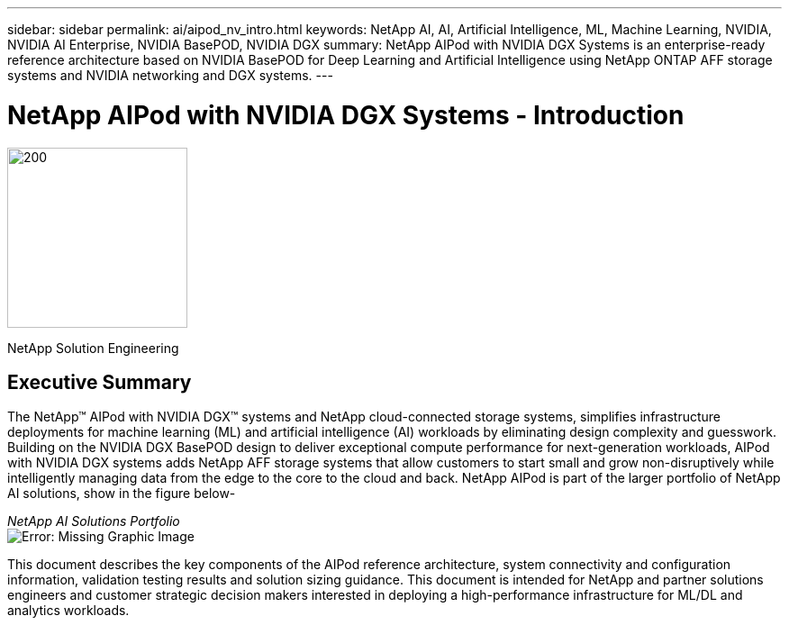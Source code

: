 ---
sidebar: sidebar
permalink: ai/aipod_nv_intro.html
keywords: NetApp AI, AI, Artificial Intelligence, ML, Machine Learning, NVIDIA, NVIDIA AI Enterprise, NVIDIA BasePOD, NVIDIA DGX  
summary: NetApp AIPod with NVIDIA DGX Systems is an enterprise-ready reference architecture based on NVIDIA BasePOD for Deep Learning and Artificial Intelligence using NetApp ONTAP AFF storage systems and NVIDIA networking and DGX systems. 
---

= NetApp AIPod with NVIDIA DGX Systems - Introduction
:hardbreaks:
:nofooter:
:icons: font
:linkattrs:
:imagesdir: ./../media/

image:PoweredByNVIDIA.png[200,200,Error: Missing Graphic Image]

[.lead]

NetApp Solution Engineering

== Executive Summary

The NetApp&#8482; AIPod with NVIDIA DGX&#8482; systems and NetApp cloud-connected storage systems, simplifies infrastructure deployments for machine learning (ML) and artificial intelligence (AI) workloads by eliminating design complexity and guesswork. Building on the NVIDIA DGX BasePOD design to deliver exceptional compute performance for next-generation workloads, AIPod with NVIDIA DGX systems adds NetApp AFF storage systems that allow customers to start small and grow non-disruptively while intelligently managing data from the edge to the core to the cloud and back. NetApp AIPod is part of the larger portfolio of NetApp AI solutions, show in the figure below-

_NetApp AI Solutions Portfolio_
image:aipod_nv_portfolio.png[Error: Missing Graphic Image]

This document describes the key components of the AIPod reference architecture, system connectivity and configuration information, validation testing results and solution sizing guidance. This document is intended for NetApp and partner solutions engineers and customer strategic decision makers interested in deploying a high-performance infrastructure for ML/DL and analytics workloads. 
